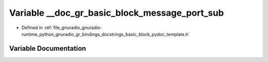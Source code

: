 .. _exhale_variable_basic__block__pydoc__template_8h_1a103cd6b42165b1de72364da8d39ba54e:

Variable __doc_gr_basic_block_message_port_sub
==============================================

- Defined in :ref:`file_gnuradio_gnuradio-runtime_python_gnuradio_gr_bindings_docstrings_basic_block_pydoc_template.h`


Variable Documentation
----------------------


.. doxygenvariable:: __doc_gr_basic_block_message_port_sub
   :project: gnuradio